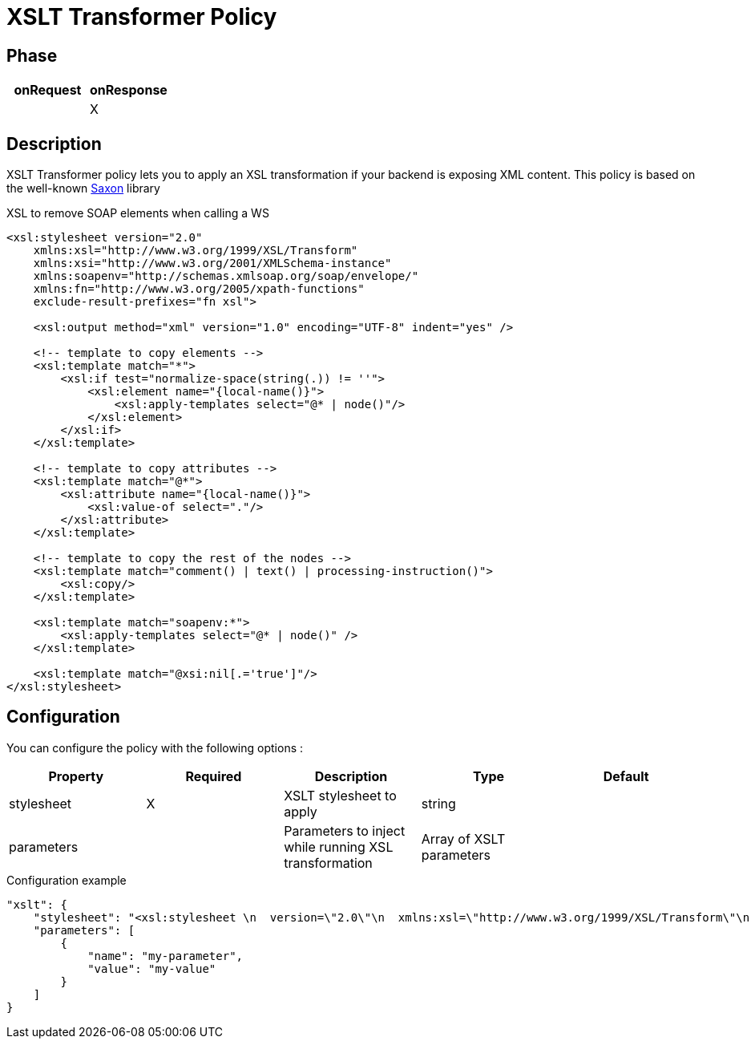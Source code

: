= XSLT Transformer Policy

ifdef::env-github[]
image:https://img.shields.io/github/watchers/gravitee-io/gravitee-policy-xslt.svg?style=social&maxAge=2592000)["GitHub", link="https://github.com/gravitee-io/gravitee-policy-xslt"]
image:https://ci.gravitee.io/buildStatus/icon?job=gravitee-io/gravitee-policy-xslt/master["Build status", link="https://ci.gravitee.io/job/gravitee-io/job/gravitee-policy-xslt/"]
image:https://badges.gitter.im/Join Chat.svg["Gitter", link="https://gitter.im/gravitee-io/gravitee-io?utm_source=badge&utm_medium=badge&utm_campaign=pr-badge&utm_content=badge"]
endif::[]

== Phase

|===
|onRequest |onResponse

|
|X

|===

== Description

XSLT Transformer policy lets you to apply an XSL transformation if your backend is exposing XML content.
This policy is based on the well-known https://sourceforge.net/projects/saxon/[Saxon] library

[source, xml]
.XSL to remove SOAP elements when calling a WS
----
<xsl:stylesheet version="2.0"
    xmlns:xsl="http://www.w3.org/1999/XSL/Transform"
    xmlns:xsi="http://www.w3.org/2001/XMLSchema-instance"
    xmlns:soapenv="http://schemas.xmlsoap.org/soap/envelope/"
    xmlns:fn="http://www.w3.org/2005/xpath-functions"
    exclude-result-prefixes="fn xsl">

    <xsl:output method="xml" version="1.0" encoding="UTF-8" indent="yes" />

    <!-- template to copy elements -->
    <xsl:template match="*">
        <xsl:if test="normalize-space(string(.)) != ''">
            <xsl:element name="{local-name()}">
                <xsl:apply-templates select="@* | node()"/>
            </xsl:element>
        </xsl:if>
    </xsl:template>

    <!-- template to copy attributes -->
    <xsl:template match="@*">
        <xsl:attribute name="{local-name()}">
            <xsl:value-of select="."/>
        </xsl:attribute>
    </xsl:template>

    <!-- template to copy the rest of the nodes -->
    <xsl:template match="comment() | text() | processing-instruction()">
        <xsl:copy/>
    </xsl:template>

    <xsl:template match="soapenv:*">
        <xsl:apply-templates select="@* | node()" />
    </xsl:template>

    <xsl:template match="@xsi:nil[.='true']"/>
</xsl:stylesheet>
----

== Configuration

You can configure the policy with the following options :

|===
|Property |Required |Description |Type |Default

|stylesheet|X|XSLT stylesheet to apply|string|
|parameters||Parameters to inject while running XSL transformation|Array of XSLT parameters|

|===


[source, json]
.Configuration example
----
"xslt": {
    "stylesheet": "<xsl:stylesheet \n  version=\"2.0\"\n  xmlns:xsl=\"http://www.w3.org/1999/XSL/Transform\"\n  xmlns:xsi=\"http://www.w3.org/2001/XMLSchema-instance\"   xmlns:soapenv=\"http://schemas.xmlsoap.org/soap/envelope/\" xmlns:fn=\"http://www.w3.org/2005/xpath-functions\" exclude-result-prefixes=\"fn xsl\">\n  <xsl:output method=\"xml\" version=\"1.0\" encoding=\"UTF-8\" indent=\"yes\"/>\n\n  <!-- template to copy elements -->\n    <xsl:template match=\"*\">\n<xsl:if test=\"normalize-space(string(.)) != ''\">\n        <xsl:element name=\"{local-name()}\">\n            <xsl:apply-templates select=\"@* | node()\"/>\n        </xsl:element>\n</xsl:if>\n    </xsl:template>\n\n    <!-- template to copy attributes -->\n    <xsl:template match=\"@*\">\n        <xsl:attribute name=\"{local-name()}\">\n            <xsl:value-of select=\".\"/>\n        </xsl:attribute>\n    </xsl:template>\n\n    <!-- template to copy the rest of the nodes -->\n    <xsl:template match=\"comment() | text() | processing-instruction()\">\n        <xsl:copy/>\n    </xsl:template>\n\n  <xsl:template match=\"soapenv:*\">\n    <xsl:apply-templates select=\"@* | node()\" />\n  </xsl:template>\n\n  <xsl:template match=\"@xsi:nil[.='true']\"/>\n</xsl:stylesheet>",
    "parameters": [
        {
            "name": "my-parameter",
            "value": "my-value"
        }
    ]
}
----